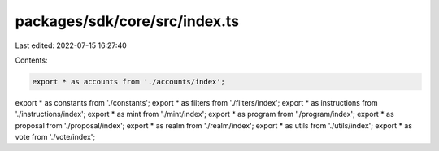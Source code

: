 packages/sdk/core/src/index.ts
==============================

Last edited: 2022-07-15 16:27:40

Contents:

.. code-block:: ts

    export * as accounts from './accounts/index';
export * as constants from './constants';
export * as filters from './filters/index';
export * as instructions from './instructions/index';
export * as mint from './mint/index';
export * as program from './program/index';
export * as proposal from './proposal/index';
export * as realm from './realm/index';
export * as utils from './utils/index';
export * as vote from './vote/index';


